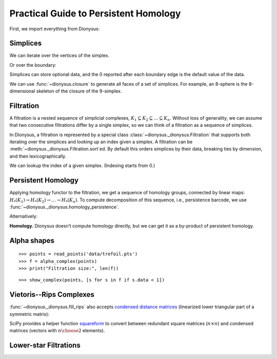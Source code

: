 Practical Guide to Persistent Homology
======================================

First, we import everything from Dionysus:

.. doctest::

    >>> from __future__ import print_function   # if you are using Python 2
    >>> from dionysus import *


.. todo::

    Explain where to get the sample data from.

Simplices
---------

.. doctest::

    >>> s = Simplex([0,1,2])
    >>> print("Dimension:", s.dimension())
    Dimension: 2

We can iterate over the vertices of the simplex.

.. doctest::

    >>> for v in s:
    ...     print(v)
    0
    1
    2

Or over the boundary:

.. doctest::

    >>> for sb in s.boundary():
    ...     print(sb)
    <1,2> 0
    <0,2> 0
    <0,1> 0

Simplices can store optional data, and the 0 reported after each boundary edge is the default value of the data.

We can use :func:`~dionysus.closure` to generate all faces of a set of
simplices. For example, an 8-sphere is the 8-dimensional skeleton of the
closure of the 9-simplex.

.. doctest::

    >>> simplex9 = Simplex([0,1,2,3,4,5,6,7,8,9])
    >>> sphere8  = closure([simplex9], 8)
    >>> print(len(sphere8))
    1022

Filtration
----------

A filtration is a nested sequence of simplicial complexes,
:math:`K_1 \subseteq K_2 \subseteq \ldots \subseteq K_n`.
Without loss of generality, we can assume that
two consecutive filtrations differ by a single simplex, so we can think of
a filtration as a sequence of simplices.

.. image:: figures/filtration.png

In Dionysus, a filtration is represented by a special class
:class:`~dionysus._dionysus.Filtration` that supports both iterating over the
simplices and looking up an index given a simplex. A filtration can be
:meth:`~dionysus._dionysus.Filtration.sort`\ ed. By default this orders
simplices by their data, breaking ties by dimension, and then
lexicographically.

.. doctest::

    >>> simplices = [([2], 4), ([1,2], 5), ([0,2], 6),
    ...              ([0], 1),   ([1], 2), ([0,1], 3)]
    >>> f = Filtration()
    >>> for vertices, time in simplices:
    ...     f.append(Simplex(vertices, time))
    >>> f.sort()
    >>> for s in f:
    ...    print(s)
    <0> 1
    <1> 2
    <0,1> 3
    <2> 4
    <1,2> 5
    <0,2> 6

We can lookup the index of a given simplex. (Indexing starts from 0.)

.. doctest::

    >>> print(f.index(Simplex([1,2])))
    4

Persistent Homology
-------------------

Applying homology functor to the filtration, we get a sequence of homology groups, connected by linear maps:
:math:`H_*(K_1) \to H_*(K_2) \to \ldots \to H_*(K_n)`. To compute decomposition of this sequence, i.e., persistence barcode,
we use :func:`~dionysus._dionysus.homology_persistence`.

.. doctest::
   :options: +NORMALIZE_WHITESPACE

    >>> m = homology_persistence(f)
    >>> for i,c in enumerate(m):
    ...     print(i, c)
    0
    1
    2 1*0 + 1*1
    3
    4 1*1 + 1*3
    5

.. image:: figures/barcode.png

.. doctest::

    >>> for i in range(len(m)):
    ...     if m.pair(i) < i: continue      # skip negative simplices
    ...     dim = f[i].dimension()
    ...     if m.pair(i) != m.unpaired:
    ...         print(dim, i, m.pair(i))
    ...     else:
    ...         print(dim, i)
    0 0
    0 1 2
    0 3 4
    1 5

Alternatively:

.. doctest::

    >>> m = homology_persistence(f, method = 'column')


**Homology.**
Dionysus doesn’t compute homology directly, but we can get it as a by-product
of persistent homology.

.. doctest::

    >>> f = Filtration(sphere8)
    >>> f.sort()
    >>> m = homology_persistence(f, prime=2)
    >>> dgms = init_diagrams(m, f)
    >>> for i, dgm in enumerate(dgms):
    ...     print("Dimension:", i)
    ...     for p in dgm:
    ...         print(p)
    Dimension: 0
    (0,inf)
    Dimension: 1
    Dimension: 2
    Dimension: 3
    Dimension: 4
    Dimension: 5
    Dimension: 6
    Dimension: 7
    Dimension: 8
    (0,inf)


Alpha shapes
------------

.. image:: figures/alpha-shape.png
   :scale: 50 %
   :align: center

::

    >>> points = read_points('data/trefoil.pts')
    >>> f = alpha_complex(points)
    >>> print("Filtration size:", len(f))

::

    >>> show_complex(points, [s for s in f if s.data < 1])

Vietoris--Rips Complexes
------------------------

.. image:: figures/vietoris-rips.png
   :scale: 50 %
   :align: center

.. testsetup::

   import numpy as np
   np.random.seed(0)

.. doctest::
   :options: +ELLIPSIS

   >>> import numpy as np
   >>> points = np.random.random((100,2))
   >>> f = fill_rips(points, 2, .3)
   >>> print(f)
   Filtration with 5974 simplices
   >>> for s in f:
   ...     print(s)
   <0> 0
   ...
   <9,61,92> 0.0899135
   <9,72,92> 0.0899135
   <9,82,92> 0.0899135

:func:`~dionysus._dionysus.fill_rips` also accepts `condensed distance matrices <https://docs.scipy.org/doc/scipy-0.18.1/reference/spatial.distance.html>`_
(linearized lower triangular part of a symmetric matrix):

.. doctest::

   >>> from scipy.spatial.distance import pdist
   >>> dists = pdist(points)
   >>> f = fill_rips(dists, 2, .3)
   >>> print(f)
   Filtration with 5974 simplices

SciPy provides a helper function `squareform <https://docs.scipy.org/doc/scipy/reference/generated/scipy.spatial.distance.squareform.html>`_
to convert between redundant square matrices (:math:`n \times n`) and condensed
matrices (vectors with :math:`{n \choose 2}` elements).

.. doctest::

  >>> from scipy.spatial.distance import squareform
  >>> sq_dist = squareform(dists)
  >>> print(sq_dist.shape)
  (100, 100)
  >>> print(squareform(sq_dist).shape)
  (4950,)

Lower-star Filtrations
----------------------

.. image:: figures/lower-star.png
   :scale: 50 %
   :align: center


